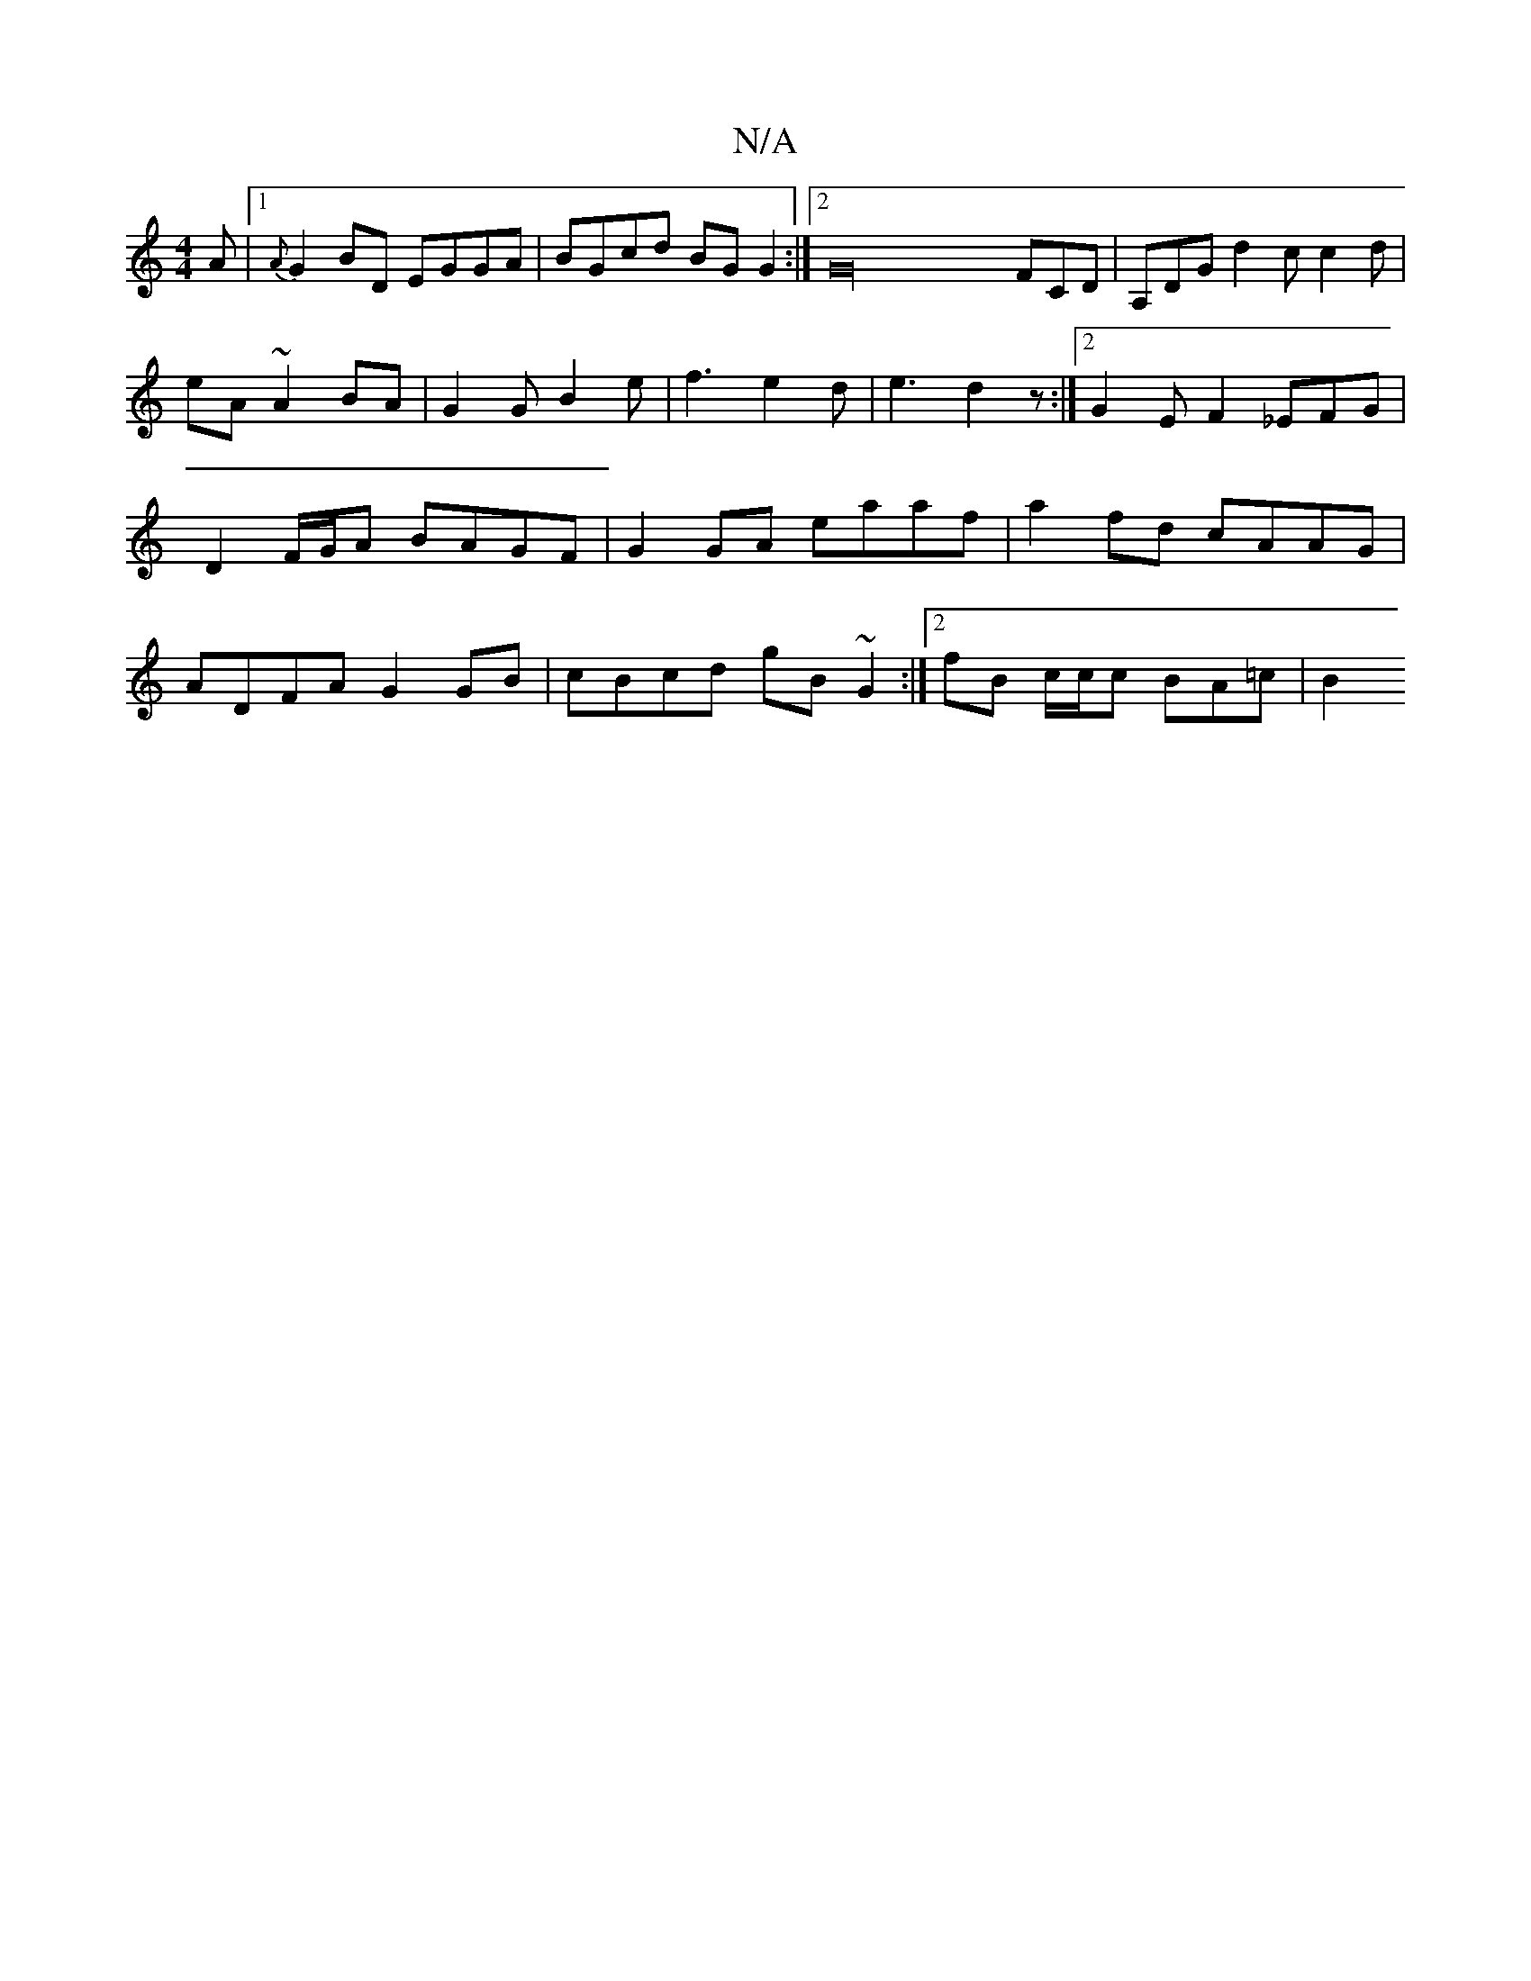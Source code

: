 X:1
T:N/A
M:4/4
R:N/A
K:Cmajor
A |[1{A}G2BD EGGA| BGcd BG G2:|2 G32 FCD|A,DG d2c c2d | eA~A2BA | G2 G B2 e | f3 e2d | e3 d2z :|2 G2EF2_EFG| D2 F/G/A BAGF | G2 GA eaaf | a2 fd cAAG | ADFA G2 GB | cBcd gB~G2 :|2 fB c/2c/2c BA=c | B2 